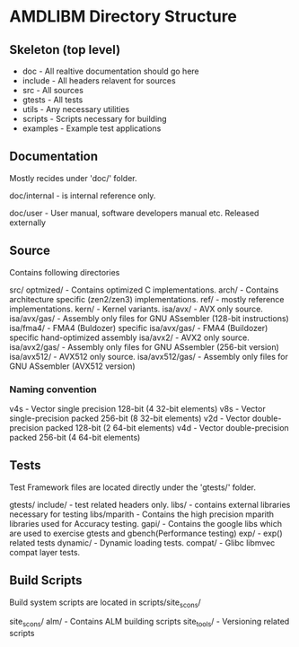 * AMDLIBM Directory Structure

** Skeleton (top level)

- doc - All realtive documentation should go here
- include - All headers relavent for sources
- src - All sources
- gtests - All tests
- utils - Any necessary utilities
- scripts - Scripts necessary for building
- examples - Example test applications

** Documentation

Mostly recides under 'doc/' folder.

doc/internal - is internal reference only.

doc/user - User manual, software developers manual etc. Released externally

** Source

Contains following directories

src/
   optmized/          - Contains optimized C implementations.
   arch/              - Contains architecture specific (zen2/zen3) implementations.
   ref/               - mostly reference implementations.
   kern/              - Kernel variants.
   isa/avx/           - AVX only source.
   isa/avx/gas/       - Assembly only files for GNU ASsembler (128-bit instructions)
   isa/fma4/          - FMA4 (Buldozer) specific
   isa/avx/gas/       - FMA4 (Buildozer) specific hand-optimized assembly
   isa/avx2/          - AVX2 only source.
   isa/avx2/gas/      - Assembly only files for GNU ASsembler (256-bit version)
   isa/avx512/        - AVX512 only source.
   isa/avx512/gas/    - Assembly only files for GNU ASsembler (AVX512 version)

*** Naming convention
v4s - Vector single precision 128-bit (4 32-bit elements)
v8s - Vector single-precision packed 256-bit (8 32-bit elements)
v2d - Vector double-precision packed 128-bit (2 64-bit elements)
v4d - Vector double-precision packed 256-bit (4 64-bit elements)


** Tests

Test Framework files are located directly under the 'gtests/' folder.

gtests/
     include/      - test related headers only.
     libs/         - contains external libraries necessary for testing
     libs/mparith  - Contains the high precision mparith libraries used for Accuracy testing.
     gapi/         - Contains the google libs which are used to exercise gtests and gbench(Performance testing)
     exp/          - exp() related tests
     dynamic/      - Dynamic loading tests.
     compat/       - Glibc libmvec compat layer tests.

** Build Scripts

Build system scripts are located in scripts/site_scons/

site_scons/
    alm/       - Contains ALM building scripts
    site_tools/ - Versioning related scripts
